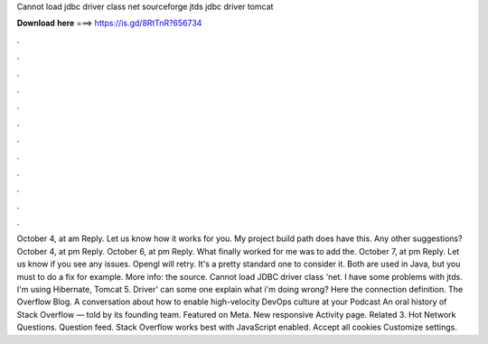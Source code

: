 Cannot load jdbc driver class net sourceforge jtds jdbc driver tomcat

𝐃𝐨𝐰𝐧𝐥𝐨𝐚𝐝 𝐡𝐞𝐫𝐞 ===> https://is.gd/8RtTnR?656734

.

.

.

.

.

.

.

.

.

.

.

.

October 4, at am Reply. Let us know how it works for you. My project build path does have this. Any other suggestions?
October 4, at pm Reply. October 6, at pm Reply. What finally worked for me was to add the. October 7, at pm Reply. Let us know if you see any issues. Opengl will retry. It's a pretty standard one to consider it. Both are used in Java, but you must to do a fix for example. More info: the source. Cannot load JDBC driver class 'net.
I have some problems with jtds. I'm using Hibernate, Tomcat 5. Driver' can some one explain what i'm doing wrong? Here the connection definition. The Overflow Blog. A conversation about how to enable high-velocity DevOps culture at your Podcast An oral history of Stack Overflow — told by its founding team. Featured on Meta. New responsive Activity page. Related 3. Hot Network Questions. Question feed. Stack Overflow works best with JavaScript enabled.
Accept all cookies Customize settings.
